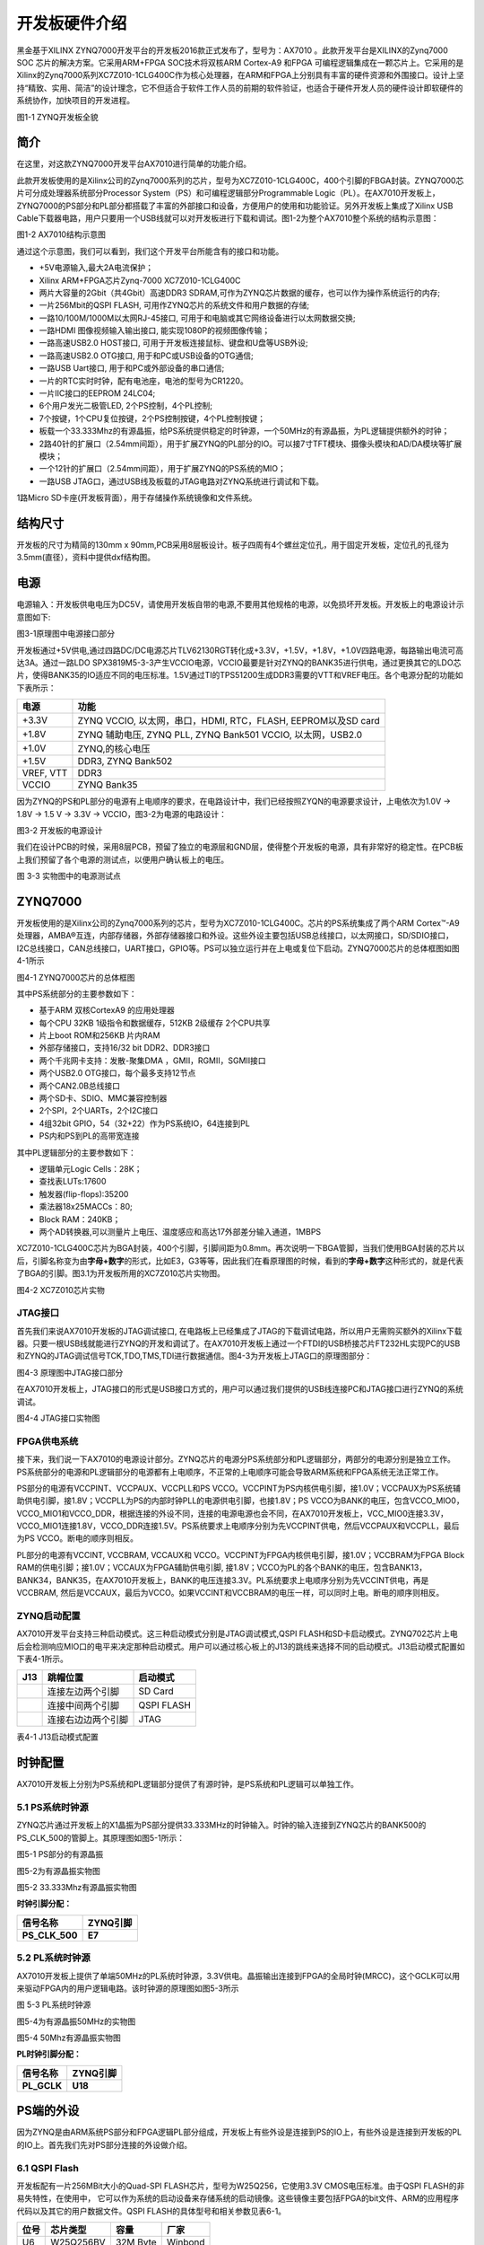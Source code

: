开发板硬件介绍
==================

黑金基于XILINX
ZYNQ7000开发平台的开发板2016款正式发布了，型号为：AX7010 。此款开发平台是XILINX的Zynq7000
SOC 芯片的解决方案。它采用ARM+FPGA SOC技术将双核ARM Cortex-A9 和FPGA
可编程逻辑集成在一颗芯片上。它采用的是Xilinx的Zynq7000系列XC7Z010-1CLG400C作为核心处理器，在ARM和FPGA上分别具有丰富的硬件资源和外围接口。设计上坚持“精致、实用、简洁”的设计理念，它不但适合于软件工作人员的前期的软件验证，也适合于硬件开发人员的硬件设计即软硬件的系统协作，加快项目的开发进程。

.. image:: images/03_media/image1.png
      
图1-1 ZYNQ开发板全貌

简介
----

在这里，对这款ZYNQ7000开发平台AX7010进行简单的功能介绍。

此款开发板使用的是Xilinx公司的Zynq7000系列的芯片，型号为XC7Z010-1CLG400C，400个引脚的FBGA封装。ZYNQ7000芯片可分成处理器系统部分Processor
System（PS）和可编程逻辑部分Programmable
Logic（PL）。在AX7010开发板上，ZYNQ7000的PS部分和PL部分都搭载了丰富的外部接口和设备，方便用户的使用和功能验证。另外开发板上集成了Xilinx
USB
Cable下载器电路，用户只要用一个USB线就可以对开发板进行下载和调试。图1-2为整个AX7010整个系统的结构示意图：

.. image:: images/03_media/image2.png

图1-2 AX7010结构示意图

通过这个示意图，我们可以看到，我们这个开发平台所能含有的接口和功能。

-  +5V电源输入,最大2A电流保护；

-  Xilinx ARM+FPGA芯片Zynq-7000 XC7Z010-1CLG400C

-  两片大容量的2Gbit（共4Gbit）高速DDR3
   SDRAM,可作为ZYNQ芯片数据的缓存，也可以作为操作系统运行的内存;

-  一片256Mbit的QSPI FLASH, 可用作ZYNQ芯片的系统文件和用户数据的存储;

-  一路10/100M/1000M以太网RJ-45接口,
   可用于和电脑或其它网络设备进行以太网数据交换;

-  一路HDMI 图像视频输入输出接口, 能实现1080P的视频图像传输；

-  一路高速USB2.0 HOST接口, 可用于开发板连接鼠标、键盘和U盘等USB外设;

-  一路高速USB2.0 OTG接口, 用于和PC或USB设备的OTG通信;

-  一路USB Uart接口, 用于和PC或外部设备的串口通信;

-  一片的RTC实时时钟，配有电池座，电池的型号为CR1220。

-  一片IIC接口的EEPROM 24LC04;

-  6个用户发光二极管LED, 2个PS控制，4个PL控制;

-  7个按键，1个CPU复位按键，2个PS控制按键，4个PL控制按键；

-  板载一个33.333Mhz的有源晶振，给PS系统提供稳定的时钟源，一个50MHz的有源晶振，为PL逻辑提供额外的时钟；

-  2路40针的扩展口（2.54mm间距），用于扩展ZYNQ的PL部分的IO。可以接7寸TFT模块、摄像头模块和AD/DA模块等扩展模块；

-  一个12针的扩展口（2.54mm间距），用于扩展ZYNQ的PS系统的MIO；

-  一路USB JTAG口，通过USB线及板载的JTAG电路对ZYNQ系统进行调试和下载。

1路Micro SD卡座(开发板背面），用于存储操作系统镜像和文件系统。

结构尺寸
--------

开发板的尺寸为精简的130mm x 90mm,PCB采用8层板设计。板子四周有4个螺丝定位孔，用于固定开发板，定位孔的孔径为3.5mm(直径），资料中提供dxf结构图。

.. image:: images/03_media/image3.png
      
电源
----

电源输入：开发板供电电压为DC5V，请使用开发板自带的电源,不要用其他规格的电源，以免损坏开发板。开发板上的电源设计示意图如下:

|image1|\ 图3-1原理图中电源接口部分

开发板通过+5V供电,通过四路DC/DC电源芯片TLV62130RGT转化成+3.3V，+1.5V，+1.8V，+1.0V四路电源，每路输出电流可高达3A。通过一路LDO
SPX3819M5-3-3产生VCCIO电源，VCCIO最要是针对ZYNQ的BANK35进行供电，通过更换其它的LDO芯片，使得BANK35的IO适应不同的电压标准。1.5V通过TI的TPS51200生成DDR3需要的VTT和VREF电压。各个电源分配的功能如下表所示：

+--------------+-------------------------------------------------------+
| **电源**     | **功能**                                              |
+==============+=======================================================+
| +3.3V        | ZYNQ VCCIO, 以太网，串口，HDMI, RTC，FLASH,           |
|              | EEPROM以及SD card                                     |
+--------------+-------------------------------------------------------+
| +1.8V        | ZYNQ 辅助电压, ZYNQ PLL, ZYNQ Bank501 VCCIO,          |
|              | 以太网，USB2.0                                        |
+--------------+-------------------------------------------------------+
| +1.0V        | ZYNQ,的核心电压                                       |
+--------------+-------------------------------------------------------+
| +1.5V        | DDR3, ZYNQ Bank502                                    |
+--------------+-------------------------------------------------------+
| VREF, VTT    | DDR3                                                  |
+--------------+-------------------------------------------------------+
| VCCIO        | ZYNQ Bank35                                           |
+--------------+-------------------------------------------------------+

因为ZYNQ的PS和PL部分的电源有上电顺序的要求，在电路设计中，我们已经按照ZYQN的电源要求设计，上电依次为1.0V -> 1.8V -> 1.5 V -> 3.3V -> VCCIO，图3-2为电源的电路设计：

.. image:: images/03_media/image5.png
      
图3-2 开发板的电源设计

我们在设计PCB的时候，采用8层PCB，预留了独立的电源层和GND层，使得整个开发板的电源，具有非常好的稳定性。在PCB板上我们预留了各个电源的测试点，以便用户确认板上的电压。

.. image:: images/03_media/image6.png
      
图 3-3 实物图中的电源测试点

ZYNQ7000
--------

开发板使用的是Xilinx公司的Zynq7000系列的芯片，型号为XC7Z010-1CLG400C。芯片的PS系统集成了两个ARM
Cortex™-A9处理器，AMBA®互连，内部存储器，外部存储器接口和外设。这些外设主要包括USB总线接口，以太网接口，SD/SDIO接口，I2C总线接口，CAN总线接口，UART接口，GPIO等。PS可以独立运行并在上电或复位下启动。ZYNQ7000芯片的总体框图如图4-1所示

.. image:: images/03_media/image7.png
      
图4-1 ZYNQ7000芯片的总体框图

其中PS系统部分的主要参数如下：

-  基于ARM 双核CortexA9 的应用处理器

-  每个CPU 32KB 1级指令和数据缓存，512KB 2级缓存 2个CPU共享

-  片上boot ROM和256KB 片内RAM

-  外部存储接口，支持16/32 bit DDR2、DDR3接口

-  两个千兆网卡支持：发散-聚集DMA ，GMII，RGMII，SGMII接口

-  两个USB2.0 OTG接口，每个最多支持12节点

-  两个CAN2.0B总线接口

-  两个SD卡、SDIO、MMC兼容控制器

-  2个SPI，2个UARTs，2个I2C接口

-  4组32bit GPIO，54（32+22）作为PS系统IO，64连接到PL

-  PS内和PS到PL的高带宽连接

其中PL逻辑部分的主要参数如下：

-  逻辑单元Logic Cells：28K；

-  查找表LUTs:17600

-  触发器(flip-flops):35200

-  乘法器18x25MACCs：80;

-  Block RAM：240KB；

-  两个AD转换器,可以测量片上电压、温度感应和高达17外部差分输入通道，1MBPS

XC7Z010-1CLG400C芯片为BGA封装，400个引脚，引脚间距为0.8mm。再次说明一下BGA管脚，当我们使用BGA封装的芯片以后，引脚名称变为由\ **字母+数字**\ 的形式，比如E3，G3等等，因此我们在看原理图的时候，看到的\ **字母+数字**\ 这种形式的，就是代表了BGA的引脚。图3.1为开发板所用的XC7Z010芯片实物图。

.. image:: images/03_media/image8.png
      
图4-2 XC7Z010芯片实物

JTAG接口
~~~~~~~~

首先我们来说AX7010开发板的JTAG调试接口,
在电路板上已经集成了JTAG的下载调试电路，所以用户无需购买额外的Xilinx下载器。只要一根USB线就能进行ZYNQ的开发和调试了。在AX7010开发板上通过一个FTDI的USB桥接芯片FT232HL实现PC的USB和ZYNQ的JTAG调试信号TCK,TDO,TMS,TDI进行数据通信。图4-3为开发板上JTAG口的原理图部分：

.. image:: images/03_media/image9.png
      
图4-3 原理图中JTAG接口部分

在AX7010开发板上，JTAG接口的形式是USB接口方式的，用户可以通过我们提供的USB线连接PC和JTAG接口进行ZYNQ的系统调试。

.. image:: images/03_media/image10.png
      
图4-4 JTAG接口实物图

FPGA供电系统
~~~~~~~~~~~~

接下来，我们说一下AX7010的电源设计部分。ZYNQ芯片的电源分PS系统部分和PL逻辑部分，两部分的电源分别是独立工作。PS系统部分的电源和PL逻辑部分的电源都有上电顺序，不正常的上电顺序可能会导致ARM系统和FPGA系统无法正常工作。

PS部分的电源有VCCPINT、VCCPAUX、VCCPLL和PS
VCCO。VCCPINT为PS内核供电引脚，接1.0V；VCCPAUX为PS系统辅助供电引脚，接1.8V；VCCPLL为PS的内部时钟PLL的电源供电引脚，也接1.8V；PS
VCCO为BANK的电压，包含VCCO_MIO0，VCCO_MIO1和VCCO_DDR，根据连接的外设不同，连接的电源电源也会不同，在AX7010开发板上，VCC_MIO0连接3.3V，
VCCO_MIO1连接1.8V，VCCO_DDR连接1.5V。PS系统要求上电顺序分别为先VCCPINT供电，然后VCCPAUX和VCCPLL，最后为PS
VCCO。断电的顺序则相反。

PL部分的电源有VCCINT, VCCBRAM, VCCAUX和
VCCO。VCCPINT为FPGA内核供电引脚，接1.0V；VCCBRAM为FPGA Block
RAM的供电引脚；接1.0V；VCCAUX为FPGA辅助供电引脚,
接1.8V；VCCO为PL的各个BANK的电压，包含BANK13，BANK34，BANK35，在AX7010开发板上，BANK的电压连接3.3V。PL系统要求上电顺序分别为先VCCINT供电，再是VCCBRAM,
然后是VCCAUX，最后为VCCO。如果VCCINT和VCCBRAM的电压一样，可以同时上电。断电的顺序则相反。

ZYNQ启动配置
~~~~~~~~~~~~

AX7010开发平台支持三种启动模式。这三种启动模式分别是JTAG调试模式,QSPI
FLASH和SD卡启动模式。ZYNQ702芯片上电后会检测响应MIO口的电平来决定那种启动模式。用户可以通过核心板上的J13的跳线来选择不同的启动模式。J13启动模式配置如下表4-1所示。

+-------------------------+---------------------+---------------------+
| **J13**                 | **跳帽位置**        | **启动模式**        |
+=========================+=====================+=====================+
| |image2|                | 连接左边两个引脚    | SD Card             |
+-------------------------+---------------------+---------------------+
|                         | 连接中间两个引脚    | QSPI FLASH          |
+-------------------------+---------------------+---------------------+
|                         | 连接右边边两个引脚  | JTAG                |
+-------------------------+---------------------+---------------------+

表4-1 J13启动模式配置

时钟配置
--------

AX7010开发板上分别为PS系统和PL逻辑部分提供了有源时钟，是PS系统和PL逻辑可以单独工作。

5.1 PS系统时钟源
~~~~~~~~~~~~~~~~

ZYNQ芯片通过开发板上的X1晶振为PS部分提供33.333MHz的时钟输入。时钟的输入连接到ZYNQ芯片的BANK500的PS_CLK_500的管脚上。其原理图如图5-1所示：

.. image:: images/03_media/image12.png
      
图5-1 PS部分的有源晶振

图5-2为有源晶振实物图

.. image:: images/03_media/image13.png
      
图5-2 33.333Mhz有源晶振实物图

**时钟引脚分配：**

+-----------------------------------+-----------------------------------+
| **信号名称**                      | **ZYNQ引脚**                      |
+===================================+===================================+
| **PS_CLK_500**                    | **E7**                            |
+-----------------------------------+-----------------------------------+

5.2 PL系统时钟源
~~~~~~~~~~~~~~~~

AX7010开发板上提供了单端50MHz的PL系统时钟源，3.3V供电。晶振输出连接到FPGA的全局时钟(MRCC)，这个GCLK可以用来驱动FPGA内的用户逻辑电路。该时钟源的原理图如图5-3所示

.. image:: images/03_media/image14.png
      
图 5-3 PL系统时钟源

图5-4为有源晶振50MHz的实物图

.. image:: images/03_media/image15.png
      
图5-4 50Mhz有源晶振实物图

**PL时钟引脚分配：**

+-----------------------------------+-----------------------------------+
| **信号名称**                      | **ZYNQ引脚**                      |
+===================================+===================================+
| **PL_GCLK**                       | **U18**                           |
+-----------------------------------+-----------------------------------+

PS端的外设
----------

因为ZYNQ是由ARM系统PS部分和FPGA逻辑PL部分组成，开发板上有些外设是连接到PS的IO上，有些外设是连接到开发板的PL的IO上。首先我们先对PS部分连接的外设做介绍。

6.1 QSPI Flash
~~~~~~~~~~~~~~

开发板配有一片256MBit大小的Quad-SPI FLASH芯片，型号为W25Q256，它使用3.3V
CMOS电压标准。由于QSPI FLASH的非易失特性，在使用中，
它可以作为系统的启动设备来存储系统的启动镜像。这些镜像主要包括FPGA的bit文件、ARM的应用程序代码以及其它的用户数据文件。QSPI
FLASH的具体型号和相关参数见表6-1。

+--------------+--------------------+------------------+--------------+
| **位号**     | **芯片类型**       | **容量**         | **厂家**     |
+==============+====================+==================+==============+
| U6           | W25Q256BV          | 32M Byte         | Winbond      |
+--------------+--------------------+------------------+--------------+

表6-1 QSPI Flash的型号和参数

QSPI FLASH连接到ZYNQ芯片的PS部分BANK500的GPIO口上，在系统设计中需要配置这些PS端的GPIO口功能为QSPI FLASH接口。为图6-1为QSPI Flash在硬件连接示意图。

.. image:: images/03_media/image16.png
      
图6-1 QSPI Flash连接示意图

**配置芯片引脚分配：**

+-----------------------------+------------------+---------------------+
| **信号名称**                | **ZYNQ引脚名**   | **ZYNQ引脚号**      |
+=============================+==================+=====================+
| **QSPI_CLK**                | PS_MIO6_500      | A5                  |
+-----------------------------+------------------+---------------------+
| **QSPI_CS**                 | PS_MIO1_500      | A7                  |
+-----------------------------+------------------+---------------------+
| **QSPI_D0**                 | PS_MIO2_500      | B8                  |
+-----------------------------+------------------+---------------------+
| **QSPI_D1**                 | PS_MIO3_500      | D6                  |
+-----------------------------+------------------+---------------------+
| **QSPI_D2**                 | PS_MIO4_500      | B7                  |
+-----------------------------+------------------+---------------------+
| **QSPI_D3**                 | PS_MIO5_500      | A6                  |
+-----------------------------+------------------+---------------------+

6.2 DDR3 DRAM
~~~~~~~~~~~~~

AX7010开发板上配有两个SKHynix(海力士）的2Gbit（512MB）的DDR3芯片(共计4Gbit),型号为H5TQ2G63FFR（兼容MT41J128M16HA-125）。DDR的总线宽度共为32bit。DDR3
SDRAM的最高运行速度可达533MHz(数据速率1066Mbps)。该DDR3存储系统直接连接到了ZYNQ处理系统（PS）的BANK
502的存储器接口上。DDR3 SDRAM的具体配置如下表6-1所示。

表6-1 DDR3 SDRAM配置

+--------------+--------------------+------------------+--------------+
| **位号**     | **芯片类型**       | **容量**         | **厂家**     |
+==============+====================+==================+==============+
| U8,U9        | H5TQ2G63FFR-RDC    | 128M x 16bit     | SKHynix      |
+--------------+--------------------+------------------+--------------+

DDR3的硬件设计需要严格考虑信号完整性，我们在电路设计和PCB设计的时候已经充分考虑了匹配电阻/终端电阻,走线阻抗控制，走线等长控制，　保证DDR3的高速稳定的工作。

DDR3 DRAM的硬件连接示意图如图6-2所示:

.. image:: images/03_media/image17.png
      
图6-2 DDR3 DRAM原理图部分

图6-3为DDR3 DRAM实物图

.. image:: images/03_media/image18.png
      
图6-3 DDR3 DRAM实物图

**DDR3 DRAM引脚分配：**

+-----------------------+----------------------+-----------------------+
| **信号名称**          | **ZYNQ引脚名**       | **ZYNQ引脚号**        |
+=======================+======================+=======================+
| **DDR3_DQS0_P**       | PS_DDR_DQS_P0_502    | C2                    |
+-----------------------+----------------------+-----------------------+
| **DDR3_DQS0_N**       | PS_DDR_DQS_N0_502    | B2                    |
+-----------------------+----------------------+-----------------------+
| **DDR3_DQS1_P**       | PS_DDR_DQS_P1_502    | G2                    |
+-----------------------+----------------------+-----------------------+
| **DDR3_DQS1_N**       | PS_DDR_DQS_N1_502    | F2                    |
+-----------------------+----------------------+-----------------------+
| **DDR3_DQS2_P**       | PS_DDR_DQS_P2_502    | R2                    |
+-----------------------+----------------------+-----------------------+
| **DDR3_DQS2_N**       | PS_DDR_DQS_N2_502    | T2                    |
+-----------------------+----------------------+-----------------------+
| **DDR3_DQS3_P**       | PS_DDR_DQS_P3_502    | W5                    |
+-----------------------+----------------------+-----------------------+
| **DDR3_DQS4_N**       | PS_DDR_DQS_N3_502    | W4                    |
+-----------------------+----------------------+-----------------------+
| **DDR3_DQ[0]**        | PS_DDR_DQ0_502       | C3                    |
+-----------------------+----------------------+-----------------------+
| **DDR3_DQ [1]**       | PS_DDR_DQ1_502       | B3                    |
+-----------------------+----------------------+-----------------------+
| **DDR3_DQ [2]**       | PS_DDR_DQ2_502       | A2                    |
+-----------------------+----------------------+-----------------------+
| **DDR3_DQ [3]**       | PS_DDR_DQ3_502       | A4                    |
+-----------------------+----------------------+-----------------------+
| **DDR3_DQ [4]**       | PS_DDR_DQ4_502       | D3                    |
+-----------------------+----------------------+-----------------------+
| **DDR3_DQ [5]**       | PS_DDR_DQ5_502       | D1                    |
+-----------------------+----------------------+-----------------------+
| **DDR3_DQ [6]**       | PS_DDR_DQ6_502       | C1                    |
+-----------------------+----------------------+-----------------------+
| **DDR3_DQ [7]**       | PS_DDR_DQ7_502       | E1                    |
+-----------------------+----------------------+-----------------------+
| **DDR3_DQ [8]**       | PS_DDR_DQ8_502       | E2                    |
+-----------------------+----------------------+-----------------------+
| **DDR3_DQ [9]**       | PS_DDR_DQ9_502       | E3                    |
+-----------------------+----------------------+-----------------------+
| **DDR3_DQ [10]**      | PS_DDR_DQ10_502      | G3                    |
+-----------------------+----------------------+-----------------------+
| **DDR3_DQ [11]**      | PS_DDR_DQ11_502      | H3                    |
+-----------------------+----------------------+-----------------------+
| **DDR3_DQ [12]**      | PS_DDR_DQ12_502      | J3                    |
+-----------------------+----------------------+-----------------------+
| **DDR3_DQ [13]**      | PS_DDR_DQ13_502      | H2                    |
+-----------------------+----------------------+-----------------------+
| **DDR3_DQ [14]**      | PS_DDR_DQ14_502      | H1                    |
+-----------------------+----------------------+-----------------------+
| **DDR3_DQ [15]**      | PS_DDR_DQ15_502      | J1                    |
+-----------------------+----------------------+-----------------------+
| **DDR3_DQ [16]**      | PS_DDR_DQ16_502      | P1                    |
+-----------------------+----------------------+-----------------------+
| **DDR3_DQ [17]**      | PS_DDR_DQ17_502      | P3                    |
+-----------------------+----------------------+-----------------------+
| **DDR3_DQ [18]**      | PS_DDR_DQ18_502      | R3                    |
+-----------------------+----------------------+-----------------------+
| **DDR3_DQ [19]**      | PS_DDR_DQ19_502      | R1                    |
+-----------------------+----------------------+-----------------------+
| **DDR3_DQ [20]**      | PS_DDR_DQ20_502      | T4                    |
+-----------------------+----------------------+-----------------------+
| **DDR3_DQ [21]**      | PS_DDR_DQ21_502      | U4                    |
+-----------------------+----------------------+-----------------------+
| **DDR3_DQ [22]**      | PS_DDR_DQ22_502      | U2                    |
+-----------------------+----------------------+-----------------------+
| **DDR3_DQ [23]**      | PS_DDR_DQ23_502      | U3                    |
+-----------------------+----------------------+-----------------------+
| **DDR3_DQ [24]**      | PS_DDR_DQ24_502      | V1                    |
+-----------------------+----------------------+-----------------------+
| **DDR3_DQ [25]**      | PS_DDR_DQ25_502      | Y3                    |
+-----------------------+----------------------+-----------------------+
| **DDR3_DQ [26]**      | PS_DDR_DQ26_502      | W1                    |
+-----------------------+----------------------+-----------------------+
| **DDR3_DQ [27]**      | PS_DDR_DQ27_502      | Y4                    |
+-----------------------+----------------------+-----------------------+
| **DDR3_DQ [28]**      | PS_DDR_DQ28_502      | Y2                    |
+-----------------------+----------------------+-----------------------+
| **DDR3_DQ [29]**      | PS_DDR_DQ29_502      | W3                    |
+-----------------------+----------------------+-----------------------+
| **DDR3_DQ [30]**      | PS_DDR_DQ30_502      | V2                    |
+-----------------------+----------------------+-----------------------+
| **DDR3_DQ [31]**      | PS_DDR_DQ31_502      | V3                    |
+-----------------------+----------------------+-----------------------+
| **DDR3_DM0**          | PS_DDR_DM0_502       | A1                    |
+-----------------------+----------------------+-----------------------+
| **DDR3_DM1**          | PS_DDR_DM1_502       | F1                    |
+-----------------------+----------------------+-----------------------+
| **DDR3_DM2**          | PS_DDR_DM2_502       | T1                    |
+-----------------------+----------------------+-----------------------+
| **DDR3_DM3**          | PS_DDR_DM3_502       | Y1                    |
+-----------------------+----------------------+-----------------------+
| **DDR3_A[0]**         | PS_DDR_A0_502        | N2                    |
+-----------------------+----------------------+-----------------------+
| **DDR3_A[1]**         | PS_DDR_A1_502        | K2                    |
+-----------------------+----------------------+-----------------------+
| **DDR3_A[2]**         | PS_DDR_A2_502        | M3                    |
+-----------------------+----------------------+-----------------------+
| **DDR3_A[3]**         | PS_DDR_A3_502        | K3                    |
+-----------------------+----------------------+-----------------------+
| **DDR3_A[4]**         | PS_DDR_A4_502        | M4                    |
+-----------------------+----------------------+-----------------------+
| **DDR3_A[5]**         | PS_DDR_A5_502        | L1                    |
+-----------------------+----------------------+-----------------------+
| **DDR3_A[6]**         | PS_DDR_A6_502        | L4                    |
+-----------------------+----------------------+-----------------------+
| **DDR3_A[7]**         | PS_DDR_A7_502        | K4                    |
+-----------------------+----------------------+-----------------------+
| **DDR3_A[8]**         | PS_DDR_A8_502        | K1                    |
+-----------------------+----------------------+-----------------------+
| **DDR3_A[9]**         | PS_DDR_A9_502        | J4                    |
+-----------------------+----------------------+-----------------------+
| **DDR3_A[10]**        | PS_DDR_A10_502       | F5                    |
+-----------------------+----------------------+-----------------------+
| **DDR3_A[11]**        | PS_DDR_A11_502       | G4                    |
+-----------------------+----------------------+-----------------------+
| **DDR3_A[12]**        | PS_DDR_A12_502       | E4                    |
+-----------------------+----------------------+-----------------------+
| **DDR3_A[13]**        | PS_DDR_A13_502       | D4                    |
+-----------------------+----------------------+-----------------------+
| **DDR3_A[14]**        | PS_DDR_A14_502       | F4                    |
+-----------------------+----------------------+-----------------------+
| **DDR3_BA[0]**        | PS_DDR_BA0_502       | L5                    |
+-----------------------+----------------------+-----------------------+
| **DDR3_BA[1]**        | PS_DDR_BA1_502       | R4                    |
+-----------------------+----------------------+-----------------------+
| **DDR3_BA[2]**        | PS_DDR_BA2_502       | J5                    |
+-----------------------+----------------------+-----------------------+
| **DDR3_S0**           | PS_DDR_CS_B_502      | N1                    |
+-----------------------+----------------------+-----------------------+
| **DDR3_RAS**          | PS_DDR_RAS_B_502     | P4                    |
+-----------------------+----------------------+-----------------------+
| **DDR3_CAS**          | PS_DDR_CAS_B_502     | P5                    |
+-----------------------+----------------------+-----------------------+
| **DDR3_WE**           | PS_DDR_WE_B_502      | M5                    |
+-----------------------+----------------------+-----------------------+
| **DDR3_ODT**          | PS_DDR_ODT_502       | N5                    |
+-----------------------+----------------------+-----------------------+
| **DDR3_RESET**        | PS_DDR_DRST_B_502    | B4                    |
+-----------------------+----------------------+-----------------------+
| **DDR3_CLK_P**        | PS_DDR_CKP_502       | L2                    |
+-----------------------+----------------------+-----------------------+
| **DDR3_CLK_N**        | PS_DDR_CKN_502       | M2                    |
+-----------------------+----------------------+-----------------------+
| **DDR3_CKE**          | PS_DDR_CKE_502       | N3                    |
+-----------------------+----------------------+-----------------------+

6.3 千兆以太网接口
~~~~~~~~~~~~~~~~~~

AX7010开发板上通过Realtek
RTL8211E-VL以太网PHY芯片用户提供网络通信服务。以太网PHY芯片是连接到ZYNQ的PS端BANK501的GPIO接口上。RTL8211E-VL芯片支持10/100/1000
Mbps网络传输速率，通过RGMII接口跟Zynq7000 PS
系统的MAC层进行数据通信。RTL8211E-VL支持ＭDI/MDX自适应，各种速度自适应，Master/Slave自适应，支持MDIO总线进行PHY的寄存器管理。

RTL8211E-VL上电会检测一些特定的IO的电平状态，从而确定自己的工作模式。表6-2 描述了GPHY芯片上电之后的默认设定信息。

+-----------------+--------------------------+-------------------------+
| **配置Pin脚**   | **说明**                 | **配置值**              |
+=================+==========================+=========================+
| **PHYAD[2:0]**  | MDIO/MDC 模式的PHY地址   | PHY Address 为 001      |
+-----------------+--------------------------+-------------------------+
| **SELRGV**      | RGMII 1.8V或1.5V电平选择 | 1.8V                    |
+-----------------+--------------------------+-------------------------+
| **AN[1:0]**     | 自协商配置               | (10/100/1000M)自适应    |
+-----------------+--------------------------+-------------------------+
| **RX Delay**    | RX时钟2ns延时            | 延时                    |
+-----------------+--------------------------+-------------------------+
| **TX Delay**    | TX时钟2ns延时            | 延时                    |
+-----------------+--------------------------+-------------------------+

表6-2 PHY芯片默认配置值

当网络连接到千兆以太网时，FPGA和PHY芯片RTL8211E-VL的数据传输时通过RGMII总线通信，传输时钟为125Mhz，数据在时钟的上升沿和下降样采样。

当网络连接到百兆以太网时，FPGA和PHY芯片RTL8211E-VL的数据传输时通过RMII总线通信，传输时钟为25Mhz。数据在时钟的上升沿和下降样采样。

图6-4为ZYNQ与以太网PHY芯片连接示意图:

|image3|

图6-4 FPGA与PHY连接示意图

图6-5为以太网PHY芯片的实物图

.. image:: images/03_media/image20.png
      
图6-5 以太网PHY芯片实物图

**以太网引脚分配如下：**

+-----------------+-----------------+----------------+----------------+
| **信号名称**    | **ZYNQ引脚名**  | **ZYNQ引脚号** | **备注**       |
+=================+=================+================+================+
| **ETH_GCLK**    | PS_MIO16_501    | A19            | RGMII 发送时钟 |
+-----------------+-----------------+----------------+----------------+
| **ETH_TXD0**    | PS_MIO17_501    | E14            | 发送数据bit0   |
+-----------------+-----------------+----------------+----------------+
| **ETH_TXD1**    | PS_MIO18_501    | B18            | 发送数据bit1   |
+-----------------+-----------------+----------------+----------------+
| **ETH_TXD2**    | PS_MIO19_501    | D10            | 发送数据bit2   |
+-----------------+-----------------+----------------+----------------+
| **ETH_TXD3**    | PS_MIO20_501    | A17            | 发送数据bit3   |
+-----------------+-----------------+----------------+----------------+
| **ETH_TXCTL**   | PS_MIO21_501    | F14            | 发送使能信号   |
+-----------------+-----------------+----------------+----------------+
| **ETH_RXCK**    | PS_MIO22_501    | B17            | RGMII接收时钟  |
+-----------------+-----------------+----------------+----------------+
| **ETH_RXD0**    | PS_MIO23_501    | D11            | 接收数据Bit0   |
+-----------------+-----------------+----------------+----------------+
| **ETH_RXD1**    | PS_MIO24_501    | A16            | 接收数据Bit1   |
+-----------------+-----------------+----------------+----------------+
| **ETH_RXD2**    | PS_MIO25_501    | F15            | 接收数据Bit2   |
+-----------------+-----------------+----------------+----------------+
| **ETH_RXD3**    | PS_MIO26_501    | A15            | 接收数据Bit3   |
+-----------------+-----------------+----------------+----------------+
| **ETH_RXCTL**   | PS_MIO27_501    | D13            | 接             |
|                 |                 |                | 收数据有效信号 |
+-----------------+-----------------+----------------+----------------+
| **ETH_MDC**     | PS_MIO52_501    | C10            | MDIO管理时钟   |
+-----------------+-----------------+----------------+----------------+
| **ETH_MDIO**    | PS_MIO53_501    | C11            | MDIO管理数据   |
+-----------------+-----------------+----------------+----------------+

6.4 USB2.0
~~~~~~~~~~

AX7010使用的USB2.0收发器是一个1.8V的，高速的支持ULPI标准接口的USB3320C-EZK。ZYNQ的USB总线接口和USB3320C-EZK收发器相连接，实现高速的USB2.0
Host模式和Slave模式的数据通信。USB3320C的USB的数据和控制信号连接到ZYNQ芯片PS端的BANK501的IO口上，一个24MHz的晶振为USB3320C提供系统时钟。

开发板上为用户提供了两个USB接口,一个是Host USB口，一个是Slave
USB口。分别为扁型USB接口(USB Type A) 和微型USB接口(Micro USB),
方便用户连接不同的USB外设。用户可以通过开发板上的J5，J6的跳线实现Host和Slave的切换。表6-3为模式切换说明：

表6-3 USB接口模式切换说明

+------------------+--------------------+------------------------------+
| **J5, J6状态**   | **USB模式**        | **说明**                     |
+==================+====================+==============================+
| J5和J6安装跳线帽 | HOST 模式          | 开发板作为主设备，USB口      |
|                  |                    | 连接鼠标，键盘，USB等从外设  |
+------------------+--------------------+------------------------------+
| J5               | OTG/Slave 模式     | 开发                         |
| 和J6不安装跳线帽 |                    | 板作为从设备，USB口连接电脑  |
+------------------+--------------------+------------------------------+

ZYNQ处理器和USB3320C-EZK芯片连接的示意图如6-6所示：

.. image:: images/03_media/image21.png
      
图6-6 Zynq7000和USB芯片间连接示意图

图6-7为USB2.0部分的实物图，U11为USB3320C，J3为Host USB接口, J4为Slave USB接口。跳线帽J5和J6用于Host和Slave模式的选择。

.. image:: images/03_media/image22.png
      
图6-7 USB2.0部分的实物图

**USB2.0引脚分配：**

+---------------+---------------+------------+------------------------+
| **信号名称**  | **ZYNQ        | **ZY       | **备注**               |
|               | 引脚名**      | NQ引脚号** |                        |
+===============+===============+============+========================+
| OTG_DATA4     | PS_MIO28_501  | C16        | USB数据Bit4            |
+---------------+---------------+------------+------------------------+
| OTG_DIR       | PS_MIO29_501  | C13        | USB数据方向信号        |
+---------------+---------------+------------+------------------------+
| OTG_STP       | PS_MIO30_501  | C15        | USB停止信号            |
+---------------+---------------+------------+------------------------+
| OTG_NXT       | PS_MIO31_501  | E16        | USB下一数据信号        |
+---------------+---------------+------------+------------------------+
| OTG_DATA0     | PS_MIO32_501  | A14        | USB数据Bit0            |
+---------------+---------------+------------+------------------------+
| OTG_DATA1     | PS_MIO33_501  | D15        | USB数据Bit1            |
+---------------+---------------+------------+------------------------+
| OTG_DATA2     | PS_MIO34_501  | A12        | USB数据Bit2            |
+---------------+---------------+------------+------------------------+
| OTG_DATA3     | PS_MIO35_501  | F12        | USB数据Bit3            |
+---------------+---------------+------------+------------------------+
| OTG_CLK       | PS_MIO36_501  | A11        | USB时钟信号            |
+---------------+---------------+------------+------------------------+
| OTG_DATA5     | PS_MIO37_501  | A10        | USB数据Bit5            |
+---------------+---------------+------------+------------------------+
| OTG_DATA6     | PS_MIO38_501  | E13        | USB数据Bit6            |
+---------------+---------------+------------+------------------------+
| OTG_DATA7     | PS_MIO39_501  | C18        | USB数据Bit7            |
+---------------+---------------+------------+------------------------+
| OTG_RESETN    | PS_MIO46_501  | D16        | USB复位信号            |
+---------------+---------------+------------+------------------------+

6.5 USB转串口
~~~~~~~~~~~~~

AX7010开发板采用Silicon Labs CP2102GM的USB转UART芯片, USB接口采用Micro
USB接口，用户可以用一根Micro USB线连接到PC上进行串口通信。

UART的TX/RX信号与ZYNQ EPP 的PS
BANK501的信号相连，因为该BANK的VCCMIO设置为1.8V，但CP2102GM的数据电平为3.3V,
我们这里通过TXS0102DCUR电平转换芯片来连接。CP2102GM和ZYNQ连接的示意图如图6-8所示：

.. image:: images/03_media/image23.png
      
图6-8 CP2102GM连接示意图

图6-9为USB转串口的实物图

.. image:: images/03_media/image24.png
      
图6-9 USB转串口实物图

**ZYNQ串口引脚分配：**

+---------------+---------------+------------+------------------------+
| **信号名称**  | **ZYNQ        | **ZY       | **备注**               |
|               | 引脚名**      | NQ引脚号** |                        |
+===============+===============+============+========================+
| UART_TX       | PS_MIO48_501  | B12        | Uart数据输出           |
+---------------+---------------+------------+------------------------+
| UART_RX       | PS_MIO49_501  | C12        | Uart数据输入           |
+---------------+---------------+------------+------------------------+

Silicon Labs为主机PC提供了虚拟COM端口（VCP）驱动程序。这些驱动程序允许CP2102GM
USB-UART桥接设备在通信应用软件（例如，TeraTerm或超级终端）显示为一个COM端口。VCP设备驱动程序必须在PC主机与AX7010开发板板建立通信前进行安装。

6.6 SD卡槽
~~~~~~~~~~

AX7010开发板包含了一个Micro型的SD卡接口，以提供用户访问SD卡存储器，用于存储ZYNQ芯片的BOOT程序，Linux操作系统内核,文件系统以及其它的用户数据文件。

SDIO信号与ZYNQ的PS BANK501的IO信号相连，因为该BANK的VCCMIO设置为1.8V，但SD卡的数据电平为3.3V, 我们这里通过TXS02612电平转换器来连接。Zynq7000 PS和SD卡连接器的原理图如图6-10所示。

.. image:: images/03_media/image25.png
      
图6-10 SD卡连接示意图

SD卡槽在开发板的背面，图6-11 SD卡槽实物图

.. image:: images/03_media/image26.png
      
图6-11 SD卡槽实物图

**SD卡槽引脚分配**

+---------------+--------------+------------+------------------------+
| **信号名称**  | **ZYNQ       | **ZY       | **备注**               |
|               | 引脚名**     | NQ引脚号** |                        |
+===============+==============+============+========================+
| SD_CLK        | PS_MIO40     | D14        | SD时钟信号             |
+---------------+--------------+------------+------------------------+
| SD_CMD        | PS_MIO41     | C17        | SD命令信号             |
+---------------+--------------+------------+------------------------+
| SD_D0         | PS_MIO42     | E12        | SD数据Data0            |
+---------------+--------------+------------+------------------------+
| SD_D1         | PS_MIO43     | A9         | SD数据Data1            |
+---------------+--------------+------------+------------------------+
| SD_D2         | PS_MIO44     | F13        | SD数据Data2            |
+---------------+--------------+------------+------------------------+
| SD_D3         | PS_MIO45     | B15        | SD数据Data3            |
+---------------+--------------+------------+------------------------+
| SD_CD         | PS_MIO47     | B14        | SD卡插入信号           |
+---------------+--------------+------------+------------------------+

6.7 PS PMOD连接器
~~~~~~~~~~~~~~~~~

AX7010开发板预留了一个12针2.54mm间距的PMOD接口(J12)用于连接PS BANK500的IO和外部模块或电路。因为BANK500的IO是3.3V标准的，所以连接的外部设备和电路的信号也需要3.3V电平标准。PMOD连接器的原理图如图6-12所示

.. image:: images/03_media/image27.png
      
图6-12 PMOD连接器原理图

图6-13 为PS PMOD连接器的实物图

.. image:: images/03_media/image28.png
      
图6-13 PS PMOD连接器的实物图

**PS PMOD连接器的引脚分配**

+---------------+----------------+-----------------+------------------+
| **PMOD 管脚** | **信号名称**   | **ZYNQ引脚名**  | **ZYNQ引脚号**   |
+===============+================+=================+==================+
| PIN1          | PMOD_IO0       | PS_MIO11_500    | C6               |
+---------------+----------------+-----------------+------------------+
| PIN2          | PMOD_IO2       | PS_MIO9_500     | B5               |
+---------------+----------------+-----------------+------------------+
| PIN3          | PMOD_IO3       | PS_MIO15_500    | C8               |
+---------------+----------------+-----------------+------------------+
| PIN4          | PMOD_IO4       | PS_MIO7_500     | D8               |
+---------------+----------------+-----------------+------------------+
| PIN5          | GND            | -               | -                |
+---------------+----------------+-----------------+------------------+
| PIN6          | +3.3V          | -               | -                |
+---------------+----------------+-----------------+------------------+
| PIN7          | PMOD_IO1       | PS_MIO10_500    | E9               |
+---------------+----------------+-----------------+------------------+
| PIN8          | PMOD_IO6       | PS_MIO8_500     | D5               |
+---------------+----------------+-----------------+------------------+
| PIN9          | PMOD_IO7       | PS_MIO14_500    | C5               |
+---------------+----------------+-----------------+------------------+
| PIN10         | PMOD_IO5       | PS_MIO12_500    | D9               |
+---------------+----------------+-----------------+------------------+
| PIN11         | GND            | -               | -                |
+---------------+----------------+-----------------+------------------+
| PIN12         | +3.3V          | -               | -                |
+---------------+----------------+-----------------+------------------+

6.8用户LED
~~~~~~~~~~

AX7010开发板上，PS部分的BANK500 IO上连接了2个LED发光二极管，用户可以使用这两个LED灯来调试程序。当BANK500 IO电压为高时，LED灯熄灭，当BANK500 IO电压为低时，LED会被点亮。ZYNQ BANK500 IO和LED灯连接的示意图如图6-14所示：

.. image:: images/03_media/image29.png
      
图6-14 Zynq-7000和LED灯连接示意图

图6-15 为PS的LED灯实物图

.. image:: images/03_media/image30.png
      
图6-15 PS的LED灯实物图

**PS LED灯的引脚分配**

+---------------+---------------+---------------+---------------------+
| **信号名称**  | **ZYNQ        | **ZYNQ        | **备注**            |
|               | 引脚名**      | 引脚号**      |                     |
+===============+===============+===============+=====================+
| MIO0_LED      | PS_MIO0_500   | E6            | PS LED1灯           |
+---------------+---------------+---------------+---------------------+
| MIO13_LED     | PS_MIO13_500  | E8            | PS LED2灯           |
+---------------+---------------+---------------+---------------------+

6.9 用户按键
~~~~~~~~~~~~

AX7010开发板上，PS部分的BANK501 IO上连接了2个用户按键，用户可以使用这两个用户按键来测试输入信号和中断触发。设计中按键按下，输入到ZYNQ BANK501 IO上的信号电压为低，没有按下时，信号为高。 ZYNQ BANK501 IO和按键连接的示意图如图6-16所示：

.. image:: images/03_media/image31.png
      
图6-16 Zynq-7000和按键连接示意图

图6-17 为PS的按键实物图

.. image:: images/03_media/image32.png
      
图6-17 PS的按键实物图

**PS LED灯的引脚分配**

+---------------+---------------+------------+------------------------+
| **信号名称**  | **ZYNQ        | **ZYNQ     | **备注**               |
|               | 引脚名**      | 引脚号**   |                        |
+===============+===============+============+========================+
| MIO_KEY1      | PS_MIO50_501  | B13        | PS用户按键KEY1         |
+---------------+---------------+------------+------------------------+
| MIO_KEY2      | PS_MIO51_501  | B9         | PS用户按键KEY2         |
+---------------+---------------+------------+------------------------+

PL端的外设
----------

下面我们再对PL部分（FPGA逻辑部分）连接的外设做一下介绍。

7.1 HDMI 接口
~~~~~~~~~~~~~

HDMI，全称为高清晰度多媒体视频输出接口。AX7010开发板上通过FPGA的差分IO直接连接到HDMI接口的差分信号和时钟，在FPGA内部实现HMDI信号的差分转并行再进行编解码，实现DMI数字视频输入和输出的传输解决方案，最高支持1080P@60Hz的输入和输出的功能。

HDMI的信号连接到ZYNQ的PL部分的BANK34上，图6-1-1为HDMI设计的原理图，当开发板作为HDMI显示设备时（HDMI IN），HDMI信号作为输入，HPD(hot plug
detect)信号作为输出。当开发板作为HDMI主设备（HDMI OUT）时，则相反。

.. image:: images/03_media/image33.png
      
图7-1为HDMI设计的原理图

开发板在作为HDMI主设备（HDMI OUT）时,需要提供给HDMI显示设备一个+5V的电源。电源输出控制电路如图7-2所示

.. image:: images/03_media/image34.png
      
图7-2 HDMI 5V输出电路

另外HMDI主设备会通过IIC总线读取HDMI显示设备的EDID设备信息。FPGA的管脚电平是3.3V,但HDMI的电平是+5V,
这里我们需要电平转换芯片GTL2002D来连接。IIC的转换电路如图7-3所示

.. image:: images/03_media/image35.png
      
图7-3 GTL2002D电平转换电路

图7-4 为HDMI接口的实物图

.. image:: images/03_media/image36.png
      
图7-4 HDMI接口的实物图

**HDMI接口的引脚分配**

+---------------+--------------------+------------+----------------------+
| **信号名称**  | **ZYNQ引脚名**     | **ZY       | **备注**             |
|               |                    | NQ引脚号** |                      |
+===============+====================+============+======================+
| HDMI_CLK_P    | IO_L13P_T2_MRCC_34 | N18        | HDMI时钟信号正       |
+---------------+--------------------+------------+----------------------+
| HDMI_CLK_N    | IO_L13N_T2_MRCC_34 | P19        | HDMI时钟信号负       |
+---------------+--------------------+------------+----------------------+
| HDMI_D0_P     | IO_L16P_T2_34      | V20        | HDMI数据0正          |
+---------------+--------------------+------------+----------------------+
| HDMI_D0_N     | IO_L16N_T2_34      | W20        | HDMI数据0负          |
+---------------+--------------------+------------+----------------------+
| HDMI_D1_P     | IO_L15P_T2_DQS_34  | T20        | HDMI数据1正          |
+---------------+--------------------+------------+----------------------+
| HDMI_D1_N     | IO_L15N_T2_DQS_34  | U20        | HDMI数据1负          |
+---------------+--------------------+------------+----------------------+
| HDMI_D2_P     | IO_L14P_T2_SRCC_34 | N20        | HDMI数据2正          |
+---------------+--------------------+------------+----------------------+
| HDMI_D2_N     | IO_L14N_T2_SRCC_34 | P20        | HDMI数据2负          |
+---------------+--------------------+------------+----------------------+
| HDMI_SCL      | IO_L20N_T3_34      | R18        | HDMI IIC时钟         |
+---------------+--------------------+------------+----------------------+
| HDMI_SDA      | IO_L19P_T2_34      | R16        | HDMI IIC数据         |
+---------------+--------------------+------------+----------------------+
| HDMI_CEC      | IO_L17P_T2_34      | Y18        | HDMI遥控器信号       |
+---------------+--------------------+------------+----------------------+
| HDMI_HPD      | IO_L17N_T2_34      | Y19        | HDMI热插拔检测信号   |
+---------------+--------------------+------------+----------------------+
| HDMI_OUT_EN   | IO_L18P_T2_34      | V16        | HDMI电源输出控制     |
+---------------+--------------------+------------+----------------------+

7.2 EEPROM 24LC04
~~~~~~~~~~~~~~~~~

AX7010开发板板载了一片EEPROM，型号为24LC04,容量为：4Kbit（2*256*8bit），由2个256byte的block组成,通过IIC总线进行通信。板载EEPROM就是为了学习IIC总线的通信方式。EEPROM的I2C信号连接的ZYNQ
PL端的BANK34 IO口上。图7-5为EEPROM的原理图

.. image:: images/03_media/image37.png
      
图7-5 EEPROM原理图部分

图7-6为EEPROM实物图

.. image:: images/03_media/image38.png
      
图7-6 EEPROM实物图

**EEPROM引脚分配：**

+-----------------+--------------------+-----------+------------------+
| **信号名称**    | **ZYNQ引脚名**     | **ZYN     | **备注**         |
|                 |                    | Q引脚号** |                  |
+=================+====================+===========+==================+
| EEPROM_I2C_SCL  | IO_25_34           | T19       | IIC时钟信号      |
+-----------------+--------------------+-----------+------------------+
| EEPROM_I2C_SDA  | IO_L12N_T1_MRCC_34 | U19       | IIC数据信号      |
+-----------------+--------------------+-----------+------------------+

7.3 实时时钟 DS1302
~~~~~~~~~~~~~~~~~~~

开发板板载了一片实时时钟RTC芯片，型号DS1302，他的功能是提供到2099年内的日历功能，年月日时分秒还有星期。如果系统中需要时间的话，那么RTC就需要涉及到产品中。他外部需要接一个32.768KHz的无源时钟，提供精确的时钟源给时钟芯片，这样才能让RTC可以准确的提供时钟信息给产品。同时为了产品掉电以后，实时时钟还可以正常运行，一般需要另外配一个电池给时钟芯片供电，图6-3-1中为BT1为电池座，我们将纽扣电池（型号CR1220，电压为3V）放入以后，当系统掉电池，纽扣电池还可以给DS1302供电，这样，不管产品是否供电，DS1302都会正常运行，不会间断，可以提供持续不断的时间信息。RTC的接口信号也是连接到ZYNQ
PL端的BANK34和BANK35 IO口上。图7-7为DS1302原理图

.. image:: images/03_media/image39.png
      
图7-7 DS1302原理图

图7-8为DS1302实物图

.. image:: images/03_media/image40.png
      
图7-8 DS1302实物图

**DS1302接口引脚分配：**

+----------------+------------------+--------------+------------------+
| **信号名称**   | **ZYNQ引脚名**   | **ZYNQ       | **备注**         |
|                |                  | 引脚号**     |                  |
+================+==================+==============+==================+
| **RTC \_SCLK** | **IO_0_34**      | R19          | RTC的时钟信号    |
+----------------+------------------+--------------+------------------+
| **RTC_RESET**  | **IO_L           | L15          | RTC的复位信号    |
|                | 22N_T3_AD7N_35** |              |                  |
+----------------+------------------+--------------+------------------+
| **RTC \_DATA** | **IO_L           | L14          | RTC的数据信号    |
|                | 22P_T3_AD7P_35** |              |                  |
+----------------+------------------+--------------+------------------+

7.4 扩展口J10
~~~~~~~~~~~~~

扩展口J10为40管脚的2.54mm的双排连接器，为用户扩展更多的外设和接口，目前ALINX黑金提供的模块有：\ **ADDA模块，液晶屏模块，千兆以太网模块，音频输入输出模块，矩阵键盘模块，500W双目视觉摄像头模块**\ 。扩展口上包含5V电源1路，3.3V电源2路，地3路，IO口34路。IO口的信号连接到ZYNQ
PL的BANK35和BANK35上，电平默认为3.3V，扩展口J10的部分IO可以通过更换开发板上电源芯片(SPX3819M5-3-3)改变IO的电平。\ **切勿直接跟5V设备直接连接，以免烧坏FPGA。如果要接5V设备，需要接电平转换芯片。**

在扩展口和FPGA连接之间串联了33欧姆的排阻，用于保护FPGA以免外界电压或电流过高造成损坏。PCB设计上P和N的走线使用差分走线，控制差分阻抗为100欧姆。扩展口(J10)的电路如图7-9所示：

.. image:: images/03_media/image41.png
      
图7-9 J10扩展口原理图

图7-10为J10扩展口实物图，扩展口的Pin1，Pin2和Pin39，Pin40已经在板上标示出。

.. image:: images/03_media/image42.png
      
图7-10 J10扩展口实物图

**J10扩展口引脚分配**

+---------------+-----------------+------------------+-----------------+
| **J10管脚**   | **信号名称**    | **ZYNQ引脚名**   | **ZYNQ引脚号**  |
+===============+=================+==================+=================+
| PIN1          | GND             | -                | -               |
+---------------+-----------------+------------------+-----------------+
| PIN2          | +5V             | -                | -               |
+---------------+-----------------+------------------+-----------------+
| PIN3          | EX_IO1_1N       | IO_L22N_T3_34    | W19             |
+---------------+-----------------+------------------+-----------------+
| PIN4          | EX_IO1_1P       | IO_L22P_T3_34    | W18             |
+---------------+-----------------+------------------+-----------------+
| PIN5          | EX_IO1_2N       | IO_L6N_T0_34     | R14             |
+---------------+-----------------+------------------+-----------------+
| PIN6          | EX_IO1_2P       | IO_L6P_T0_34     | P14             |
+---------------+-----------------+------------------+-----------------+
| PIN7          | EX_IO1_3N       | IO_L7N_T1_34     | Y17             |
+---------------+-----------------+------------------+-----------------+
| PIN8          | EX_IO1_3P       | IO_L7P_T1_34     | Y16             |
+---------------+-----------------+------------------+-----------------+
| PIN9          | EX_IO1_4N       | IO_L10N_T1_34    | W15             |
+---------------+-----------------+------------------+-----------------+
| PIN10         | EX_IO1_4P       | IO_L10P_T1_34    | V15             |
+---------------+-----------------+------------------+-----------------+
| PIN11         | EX_IO1_5N       | IO_L8N_T1_34     | Y14             |
+---------------+-----------------+------------------+-----------------+
| PIN12         | EX_IO1_5P       | IO_L8P_T1_34     | W14             |
+---------------+-----------------+------------------+-----------------+
| PIN13         | EX_IO1_6N       | IO_L23N_T3_34    | P18             |
+---------------+-----------------+------------------+-----------------+
| PIN14         | EX_IO1_6P       | IO_L23P_T3_34    | N17             |
+---------------+-----------------+------------------+-----------------+
| PIN15         | EX_IO1_7N       | IO_L11N_T1_34    | U15             |
+---------------+-----------------+------------------+-----------------+
| PIN16         | EX_IO1_7P       | IO_L11P_T1_34    | U14             |
+---------------+-----------------+------------------+-----------------+
| PIN17         | EX_IO1_8N       | IO_L24N_T3_34    | P16             |
+---------------+-----------------+------------------+-----------------+
| PIN18         | EX_IO1_8P       | IO_L24P_T3_34    | P15             |
+---------------+-----------------+------------------+-----------------+
| PIN19         | EX_IO1_9N       | IO_L9N \_T1_34   | U17             |
+---------------+-----------------+------------------+-----------------+
| PIN20         | EX_IO1_9P       | IO_L9P_T1_34     | T16             |
+---------------+-----------------+------------------+-----------------+
| PIN21         | EX_IO1_10N      | IO_L21_N_T3_34   | V18             |
+---------------+-----------------+------------------+-----------------+
| PIN22         | EX_IO1_10P      | IO_L21_P_T3_34   | V17             |
+---------------+-----------------+------------------+-----------------+
| PIN23         | EX_IO1_11N      | IO_L5N_T0_34     | T15             |
+---------------+-----------------+------------------+-----------------+
| PIN24         | EX_IO1_11P      | IO_L5P_T0_34     | T14             |
+---------------+-----------------+------------------+-----------------+
| PIN25         | EX_IO1_12N      | IO_L3N_T0_34     | V13             |
+---------------+-----------------+------------------+-----------------+
| PIN26         | EX_IO1_12P      | IO_L3P_T0_34     | U13             |
+---------------+-----------------+------------------+-----------------+
| PIN27         | EX_IO1_13N      | IO_L4N_T0_34     | W13             |
+---------------+-----------------+------------------+-----------------+
| PIN28         | EX_IO1_13P      | IO_L4P_T0_34     | V12             |
+---------------+-----------------+------------------+-----------------+
| PIN29         | EX_IO1_14N      | IO_L2N_T0_34     | U12             |
+---------------+-----------------+------------------+-----------------+
| PIN30         | EX_IO1_14P      | IO_L2P_T0_34     | T12             |
+---------------+-----------------+------------------+-----------------+
| PIN31         | EX_IO1_15N      | IO_L1N_T0_34     | T10             |
+---------------+-----------------+------------------+-----------------+
| PIN32         | EX_IO1_15P      | IO_L1P_T0_34     | T11             |
+---------------+-----------------+------------------+-----------------+
| PIN33         | EX_IO1_16N      | IO_L2N_T0_35     | A20             |
+---------------+-----------------+------------------+-----------------+
| PIN34         | EX_IO1_16P      | IO_L2P_T0_35     | B19             |
+---------------+-----------------+------------------+-----------------+
| PIN35         | EX_IO1_17N      | IO_L1N_T0_35     | B20             |
+---------------+-----------------+------------------+-----------------+
| PIN36         | EX_IO1_17P      | IO_L1P_T0_35     | C20             |
+---------------+-----------------+------------------+-----------------+
| PIN37         | GND             | -                | -               |
+---------------+-----------------+------------------+-----------------+
| PIN38         | GND             | -                | -               |
+---------------+-----------------+------------------+-----------------+
| PIN39         | +3.3V           | -                | -               |
+---------------+-----------------+------------------+-----------------+
| PIN40         | +3.3V           | -                | -               |
+---------------+-----------------+------------------+-----------------+

7.5 扩展口J11
~~~~~~~~~~~~~

扩展口J11也为40管脚的2.54mm的双排连接器，为用户扩展更多的外设和接口，目前ALINX黑金提供的模块有：\ **ADDA模块，液晶屏模块，千兆以太网模块，音频输入输出模块，矩阵键盘模块，500W双目视觉摄像头模块**\ 。扩展口上包含5V电源1路，3.3V电源2路，地3路，IO口34路。IO口的信号连接到ZYNQ
PL的BANK35上，电平默认为3.3V，扩展口J11的全部IO可以通过更换开发板上电源芯片(SPX3819M5-3-3)改变IO的电平。\ **切勿直接跟5V设备直接连接，以免烧坏FPGA。如果要接5V设备，需要接电平转换芯片。**

在扩展口和FPGA连接之间串联了33欧姆的排阻，用于保护FPGA以免外界电压或电流过高造成损坏，PCB设计上P和N的走线使用差分走线，控制差分阻抗为100欧姆。扩展口(J11)的电路如图7-11所示

.. image:: images/03_media/image43.png
      
图7-11 J11扩展口原理图

图7-12为J11扩展口实物图，扩展口的Pin1，Pin2和Pin39，Pin40已经在板上标示出。

.. image:: images/03_media/image44.png
      
图7-12 J11扩展口实物图

**J11扩展口引脚分配**

+---------------+-----------------+------------------+-----------------+
| **J11管脚**   | **信号名称**    | **ZYNQ引脚名**   | **ZYNQ引脚号**  |
+===============+=================+==================+=================+
| PIN1          | GND             | -                | -               |
+---------------+-----------------+------------------+-----------------+
| PIN2          | +5V             | -                | -               |
+---------------+-----------------+------------------+-----------------+
| PIN3          | EX_IO2_1N       | IO_L6N_T0_35     | F17             |
+---------------+-----------------+------------------+-----------------+
| PIN4          | EX_IO2_1P       | IO_L6P_T0_35     | F16             |
+---------------+-----------------+------------------+-----------------+
| PIN5          | EX_IO2_2N       | IO_L15N_T2_35    | F20             |
+---------------+-----------------+------------------+-----------------+
| PIN6          | EX_IO2_2P       | IO_L15P_T2_35    | F19             |
+---------------+-----------------+------------------+-----------------+
| PIN7          | EX_IO2_3N       | IO_L18N_T2_35    | G20             |
+---------------+-----------------+------------------+-----------------+
| PIN8          | EX_IO2_3P       | IO_L18P_T2_35    | G19             |
+---------------+-----------------+------------------+-----------------+
| PIN9          | EX_IO2_4N       | IO_L14N_T2_35    | H18             |
+---------------+-----------------+------------------+-----------------+
| PIN10         | EX_IO2_4P       | IO_L14P_T2_35    | J18             |
+---------------+-----------------+------------------+-----------------+
| PIN11         | EX_IO2_5N       | IO_L9N_T1_35     | L20             |
+---------------+-----------------+------------------+-----------------+
| PIN12         | EX_IO2_5P       | IO_L9P_T1_35     | L19             |
+---------------+-----------------+------------------+-----------------+
| PIN13         | EX_IO2_6N       | IO_L7N_T1_35     | M20             |
+---------------+-----------------+------------------+-----------------+
| PIN14         | EX_IO2_6P       | IO_L7P_T1_35     | M19             |
+---------------+-----------------+------------------+-----------------+
| PIN15         | EX_IO2_7N       | IO_L12N_T1_35    | K18             |
+---------------+-----------------+------------------+-----------------+
| PIN16         | EX_IO2_7P       | IO_L12P_T1_35    | K17             |
+---------------+-----------------+------------------+-----------------+
| PIN17         | EX_IO2_8N       | IO_L10N_T1_35    | J19             |
+---------------+-----------------+------------------+-----------------+
| PIN18         | EX_IO2_8P       | IO_L10P_T1_35    | K19             |
+---------------+-----------------+------------------+-----------------+
| PIN19         | EX_IO2_9N       | IO_L17N_T2_35    | H20             |
+---------------+-----------------+------------------+-----------------+
| PIN20         | EX_IO2_9P       | IO_L17P_T2_35    | J20             |
+---------------+-----------------+------------------+-----------------+
| PIN21         | EX_IO2_10N      | IO_L11N_T1_35    | L17             |
+---------------+-----------------+------------------+-----------------+
| PIN22         | EX_IO2_10P      | IO_L11P_T1_35    | L16             |
+---------------+-----------------+------------------+-----------------+
| PIN23         | EX_IO2_11N      | IO_L8N_T1_35     | M18             |
+---------------+-----------------+------------------+-----------------+
| PIN24         | EX_IO2_11P      | IO_L8P_T1_35     | M17             |
+---------------+-----------------+------------------+-----------------+
| PIN25         | EX_IO2_12N      | IO_L4N_T0_35     | D20             |
+---------------+-----------------+------------------+-----------------+
| PIN26         | EX_IO2_12P      | IO_L4P_T0_35     | D19             |
+---------------+-----------------+------------------+-----------------+
| PIN27         | EX_IO2_13N      | IO_L5N_T0_35     | E19             |
+---------------+-----------------+------------------+-----------------+
| PIN28         | EX_IO2_13P      | IO_L5P_T0_35     | E18             |
+---------------+-----------------+------------------+-----------------+
| PIN29         | EX_IO2_14N      | IO_L16N_T2_35    | G18             |
+---------------+-----------------+------------------+-----------------+
| PIN30         | EX_IO2_14P      | IO_L16P_T2_35    | G17             |
+---------------+-----------------+------------------+-----------------+
| PIN31         | EX_IO2_15N      | IO_L13N_T2_35    | H17             |
+---------------+-----------------+------------------+-----------------+
| PIN32         | EX_IO2_15P      | IO_L13P_T2_35    | H16             |
+---------------+-----------------+------------------+-----------------+
| PIN33         | EX_IO2_16N      | IO_L19N_T3_35    | G15             |
+---------------+-----------------+------------------+-----------------+
| PIN34         | EX_IO2_16P      | IO_L19P_T3_35    | H15             |
+---------------+-----------------+------------------+-----------------+
| PIN35         | EX_IO2_17N      | IO_L20N_T3_35    | J14             |
+---------------+-----------------+------------------+-----------------+
| PIN36         | EX_IO2_17P      | IO_L20P_T3_35    | K14             |
+---------------+-----------------+------------------+-----------------+
| PIN37         | GND             | -                | -               |
+---------------+-----------------+------------------+-----------------+
| PIN38         | GND             | -                | -               |
+---------------+-----------------+------------------+-----------------+
| PIN39         | +3.3V           | -                | -               |
+---------------+-----------------+------------------+-----------------+
| PIN40         | +3.3V           | -                | -               |
+---------------+-----------------+------------------+-----------------+

.. _用户led-1:

7.6 用户LED
~~~~~~~~~~~

AX7010开发板的PL部分连接了4个LED发光二极管。4个用户LED部分的原理图如图6-6-1，LED灯的信号连接到PL部分BANK35的IO上。当PL部分BANK35的IO引脚输出为逻辑0时，LED会被点亮，出为逻辑1时，LED会被熄灭。

.. image:: images/03_media/image45.png
      
图7-13　PL用户LED原理图

图7-14为这四个LED实物图

.. image:: images/03_media/image46.png
      
图7-15 PL用户LED实物图

**PL用户LED引脚分配：**

+--------------+---------------+------------+------------------------+
| **信号名称** | **ZYNQ        | **ZY       | **备注**               |
|              | 引脚名**      | NQ引脚号** |                        |
+==============+===============+============+========================+
| LED1         | IO_L23P_T3_35 | M14        | PL用户LED1灯           |
+--------------+---------------+------------+------------------------+
| LED2         | IO_L23N_T3_35 | M15        | PL用户LED2灯           |
+--------------+---------------+------------+------------------------+
| LED3         | IO_L24P_T3_35 | K16        | PL用户LED3灯           |
+--------------+---------------+------------+------------------------+
| LED4         | IO_L24N_T3_35 | J16        | PL用户LED4灯           |
+--------------+---------------+------------+------------------------+

.. _用户按键-1:

7.7 用户按键
~~~~~~~~~~~~

AX7010开发板的PL部分板载了4个用户按键(KEY1~KEY4),按键的信号连接到ZYNQ的BANK34和BANK35的IO上。\ **按键都为低电平有效,** 没有按下时，信号为高；按键按下时，信号为低。
4个用户按键的原理图如图7-16所示

.. image:: images/03_media/image47.png
      
图7-16个用户按键原理图

图7-17为连接到PL的4个用户按键实物图

.. image:: images/03_media/image48.png
      
图7-17 4个PL用户按键实物图

**按键引脚分配：**

+--------------+---------------+-------------+------------------------+
| **信号名称** | **ZYNQ        | **Z         | **备注**               |
|              | 引脚名**      | YNQ引脚号** |                        |
+==============+===============+=============+========================+
| KEY1         | IO_L21P_T3_35 | N15         | PL用户按键1            |
+--------------+---------------+-------------+------------------------+
| KEY2         | IO_L21N_T3_35 | N16         | PL用户按键2            |
+--------------+---------------+-------------+------------------------+
| KEY3         | IO_L20P_T3_34 | T17         | PL用户按键3            |
+--------------+---------------+-------------+------------------------+
| KEY4         | IO_L19N_T3_34 | R17         | PL用户按键4            |
+--------------+---------------+-------------+------------------------+

.. |image1| image:: images/03_media/image4.png
.. |image2| image:: images/03_media/image11.png
.. |image3| image:: images/03_media/image19.png
      